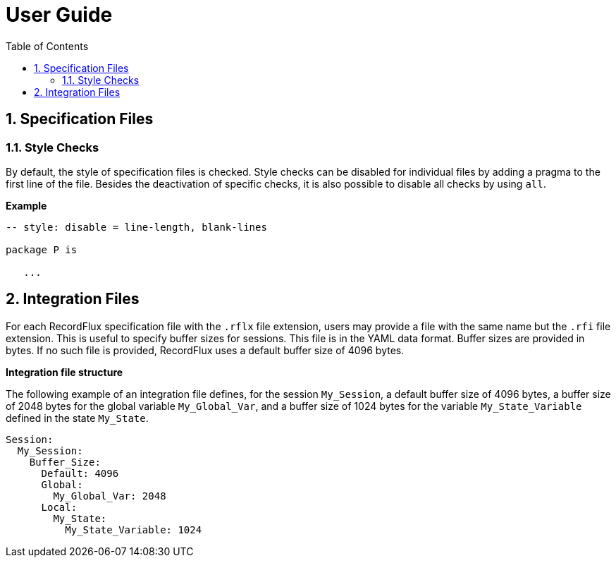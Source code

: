 = User Guide
:toc:
:numbered:

== Specification Files

=== Style Checks

By default, the style of specification files is checked. Style checks can be disabled for individual files by adding a pragma to the first line of the file. Besides the deactivation of specific checks, it is also possible to disable all checks by using `all`.

*Example*

[source,ada,rflx]
----
-- style: disable = line-length, blank-lines

package P is

   ...
----


== Integration Files

For each RecordFlux specification file with the `.rflx` file extension, users
may provide a file with the same name but the `.rfi` file extension. This is
useful to specify buffer sizes for sessions. This file is in the YAML data
format. Buffer sizes are provided in bytes. If no such file is provided,
RecordFlux uses a default buffer size of 4096 bytes.

*Integration file structure*

The following example of an integration file defines, for the session
`My_Session`, a default buffer size of 4096 bytes, a buffer size of 2048 bytes
for the global variable `My_Global_Var`, and a buffer size of 1024 bytes for
the variable `My_State_Variable` defined in the state `My_State`.

[source,yaml]
----
Session:
  My_Session:
    Buffer_Size:
      Default: 4096
      Global:
        My_Global_Var: 2048
      Local:
        My_State:
          My_State_Variable: 1024
----


